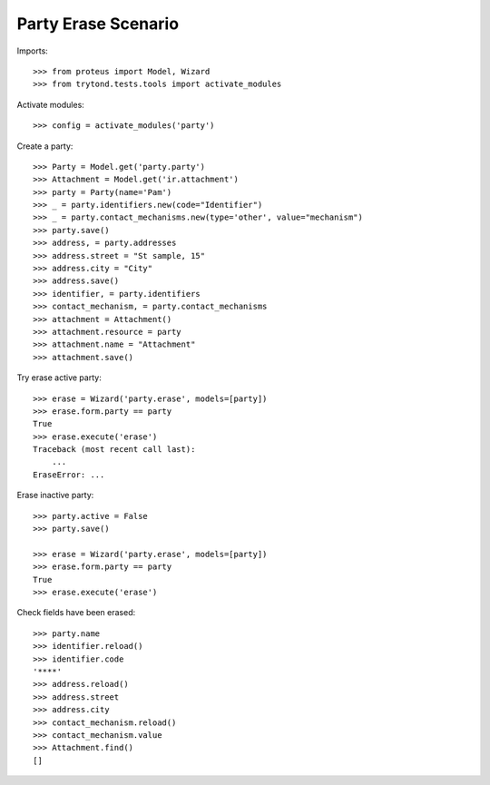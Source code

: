 ====================
Party Erase Scenario
====================

Imports::

    >>> from proteus import Model, Wizard
    >>> from trytond.tests.tools import activate_modules

Activate modules::

    >>> config = activate_modules('party')

Create a party::

    >>> Party = Model.get('party.party')
    >>> Attachment = Model.get('ir.attachment')
    >>> party = Party(name='Pam')
    >>> _ = party.identifiers.new(code="Identifier")
    >>> _ = party.contact_mechanisms.new(type='other', value="mechanism")
    >>> party.save()
    >>> address, = party.addresses
    >>> address.street = "St sample, 15"
    >>> address.city = "City"
    >>> address.save()
    >>> identifier, = party.identifiers
    >>> contact_mechanism, = party.contact_mechanisms
    >>> attachment = Attachment()
    >>> attachment.resource = party
    >>> attachment.name = "Attachment"
    >>> attachment.save()

Try erase active party::

    >>> erase = Wizard('party.erase', models=[party])
    >>> erase.form.party == party
    True
    >>> erase.execute('erase')
    Traceback (most recent call last):
        ...
    EraseError: ...

Erase inactive party::

    >>> party.active = False
    >>> party.save()

    >>> erase = Wizard('party.erase', models=[party])
    >>> erase.form.party == party
    True
    >>> erase.execute('erase')

Check fields have been erased::

    >>> party.name
    >>> identifier.reload()
    >>> identifier.code
    '****'
    >>> address.reload()
    >>> address.street
    >>> address.city
    >>> contact_mechanism.reload()
    >>> contact_mechanism.value
    >>> Attachment.find()
    []
